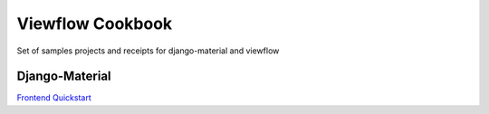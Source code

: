 =================
Viewflow Cookbook
=================

Set of samples projects and receipts for django-material and viewflow


Django-Material
===============

`Frontend Quickstart <./frontend_quickstart>`_